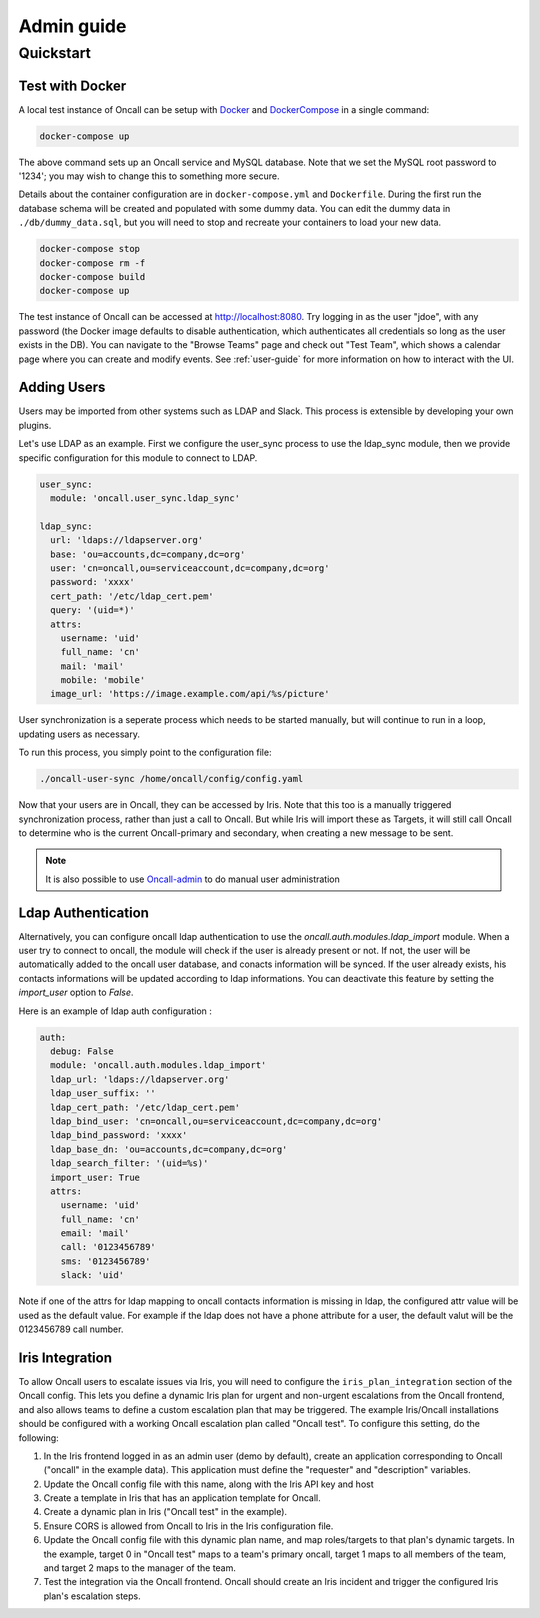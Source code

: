 Admin guide
===========

Quickstart
----------

Test with Docker
````````````````

.. _Docker: https://www.docker.com/community-edition
.. _DockerCompose: https://docs.docker.com/compose/

A local test instance of Oncall can be setup with Docker_ and
DockerCompose_ in a single command:

.. code-block:: bash

    docker-compose up

The above command sets up an Oncall service and MySQL database. Note that we
set the MySQL root password to '1234'; you may wish to change this to something
more secure.

Details about the container configuration are in ``docker-compose.yml`` and
``Dockerfile``.  During the first run the database schema will be created and
populated with some dummy data.  You can edit the dummy data in
``./db/dummy_data.sql``, but you will need to stop and recreate your containers
to load your new data.

.. code-block:: bash

    docker-compose stop
    docker-compose rm -f
    docker-compose build
    docker-compose up

The test instance of Oncall can be accessed at http://localhost:8080.  Try
logging in as the user "jdoe", with any password (the Docker image defaults to
disable authentication, which authenticates all credentials so long as the user
exists in the DB). You can navigate to the "Browse Teams" page and check out
"Test Team", which shows a calendar page where you can create and modify
events. See :ref:`user-guide` for more information on how to interact with the
UI.

Adding Users
````````````

Users may be imported from other systems such as LDAP and Slack. This process is
extensible by developing your own plugins.

Let's use LDAP as an example. First we configure the user_sync process to use the
ldap_sync module, then we provide specific configuration for this module to
connect to LDAP.

.. code-block:: yaml

    user_sync:
      module: 'oncall.user_sync.ldap_sync'

    ldap_sync:
      url: 'ldaps://ldapserver.org'
      base: 'ou=accounts,dc=company,dc=org'
      user: 'cn=oncall,ou=serviceaccount,dc=company,dc=org'
      password: 'xxxx'
      cert_path: '/etc/ldap_cert.pem'
      query: '(uid=*)'
      attrs:
        username: 'uid'
        full_name: 'cn'
        mail: 'mail'
        mobile: 'mobile'
      image_url: 'https://image.example.com/api/%s/picture'

User synchronization is a seperate process which needs to be started manually,
but will continue to run in a loop, updating users as necessary.

To run this process, you simply point to the configuration file:

.. code-block:: bash

    ./oncall-user-sync /home/oncall/config/config.yaml

Now that your users are in Oncall, they can be accessed by Iris. Note that
this too is a manually triggered synchronization process, rather than just
a call to Oncall. But while Iris will import these as Targets, it will still
call Oncall to determine who is the current Oncall-primary and secondary, when
creating a new message to be sent.

.. _Oncall-admin: https://github.com/dwang159/oncall-admin

.. NOTE::
    It is also possible to use Oncall-admin_ to do manual user administration


Ldap Authentication
```````````````````

Alternatively, you can configure oncall ldap authentication to use the `oncall.auth.modules.ldap_import` module.
When a user try to connect to oncall, the module will check if the user is already present or not.
If not, the user will be automatically added to the oncall user database, and conacts information will be synced.
If the user already exists, his contacts informations will be updated according to ldap informations.
You can deactivate this feature by setting the `import_user` option to `False`.

Here is an example of ldap auth configuration :

.. code-block:: yaml

    auth:
      debug: False
      module: 'oncall.auth.modules.ldap_import'
      ldap_url: 'ldaps://ldapserver.org'
      ldap_user_suffix: ''
      ldap_cert_path: '/etc/ldap_cert.pem'
      ldap_bind_user: 'cn=oncall,ou=serviceaccount,dc=company,dc=org'
      ldap_bind_password: 'xxxx'
      ldap_base_dn: 'ou=accounts,dc=company,dc=org'
      ldap_search_filter: '(uid=%s)'
      import_user: True
      attrs:
        username: 'uid'
        full_name: 'cn'
        email: 'mail'
        call: '0123456789'
        sms: '0123456789'
        slack: 'uid'

Note if one of the attrs for ldap mapping to oncall contacts information is missing in ldap, the configured attr value will be used as the default value. 
For example if the ldap does not have a phone attribute for a user, the default valut will be the 0123456789 call number.


Iris Integration
````````````````
To allow Oncall users to escalate issues via Iris, you will need to configure
the ``iris_plan_integration`` section of the Oncall config. This lets you define
a dynamic Iris plan for urgent and non-urgent escalations from the Oncall
frontend, and also allows teams to define a custom escalation plan that may
be triggered. The example Iris/Oncall installations should be configured with a
working Oncall escalation plan called "Oncall test". To configure this setting,
do the following:

1. In the Iris frontend logged in as an admin user (demo by default), create an application corresponding to Oncall ("oncall" in the example data). This application must define the "requester" and "description" variables.
#. Update the Oncall config file with this name, along with the Iris API key and host
#. Create a template in Iris that has an application template for Oncall.
#. Create a dynamic plan in Iris ("Oncall test" in the example).
#. Ensure CORS is allowed from Oncall to Iris in the Iris configuration file.
#. Update the Oncall config file with this dynamic plan name, and map roles/targets to that plan's dynamic targets. In the example, target 0 in "Oncall test" maps to a team's primary oncall, target 1 maps to all members of the team, and target 2 maps to the manager of the team.
#. Test the integration via the Oncall frontend. Oncall should create an Iris incident and trigger the configured Iris plan's escalation steps.
